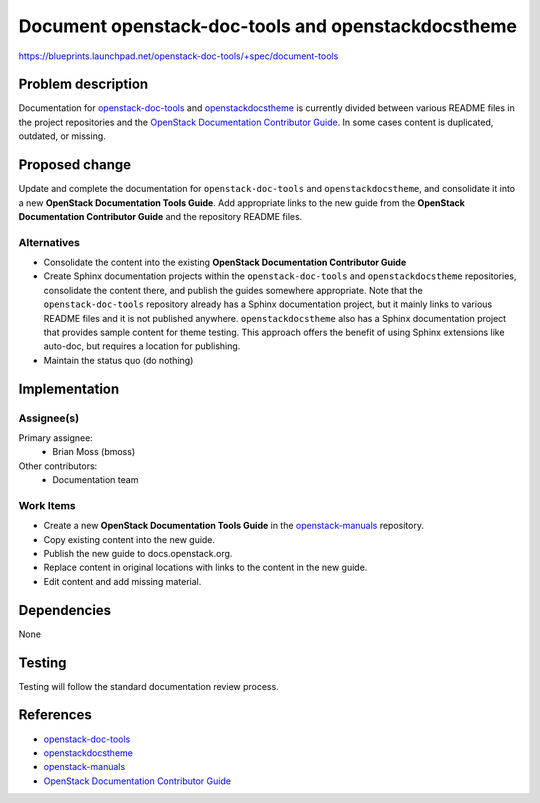 ..
 This work is licensed under a Creative Commons Attribution 3.0 Unported
 License.

 http://creativecommons.org/licenses/by/3.0/legalcode

===================================================
Document openstack-doc-tools and openstackdocstheme
===================================================

https://blueprints.launchpad.net/openstack-doc-tools/+spec/document-tools


Problem description
===================

Documentation for `openstack-doc-tools
<http://git.openstack.org/cgit/openstack/openstack-doc-tools/>`_ and
`openstackdocstheme
<http://git.openstack.org/cgit/openstack/openstackdocstheme/>`_ is currently
divided between various README files in the project repositories and the
`OpenStack Documentation Contributor Guide
<https://docs.openstack.org/contributor-guide/index.html>`_. In some cases
content is duplicated, outdated, or missing.


Proposed change
===============

Update and complete the documentation for ``openstack-doc-tools`` and
``openstackdocstheme``, and consolidate it into a new **OpenStack Documentation
Tools Guide**. Add appropriate links to the new guide from the **OpenStack
Documentation Contributor Guide** and the repository README files.

Alternatives
------------

-  Consolidate the content into the existing **OpenStack Documentation
   Contributor Guide**
-  Create Sphinx documentation projects within the ``openstack-doc-tools`` and
   ``openstackdocstheme`` repositories, consolidate the content there, and
   publish the guides somewhere appropriate. Note that the
   ``openstack-doc-tools`` repository already has a Sphinx documentation
   project, but it mainly links to various README files and it is not published
   anywhere. ``openstackdocstheme`` also has a Sphinx documentation project
   that provides sample content for theme testing. This approach offers the
   benefit of using Sphinx extensions like auto-doc, but requires a location
   for publishing.
-  Maintain the status quo (do nothing)


Implementation
==============

Assignee(s)
-----------

Primary assignee:
   -  Brian Moss (bmoss)

Other contributors:
   -  Documentation team

Work Items
----------

-  Create a new **OpenStack Documentation Tools Guide** in the
   `openstack-manuals
   <http://git.openstack.org/cgit/openstack/openstack-manuals>`_ repository.
-  Copy existing content into the new guide.
-  Publish the new guide to docs.openstack.org.
-  Replace content in original locations with links to the content in the new
   guide.
-  Edit content and add missing material.


Dependencies
============

None


Testing
=======

Testing will follow the standard documentation review process.


References
==========

*  `openstack-doc-tools <http://git.openstack.org/cgit/openstack/openstack-doc-tools/>`_
*  `openstackdocstheme <http://git.openstack.org/cgit/openstack/openstackdocstheme/>`_
*  `openstack-manuals <http://git.openstack.org/cgit/openstack/openstack-manuals>`_
*  `OpenStack Documentation Contributor Guide <https://docs.openstack.org/contributor-guide/index.html>`_
